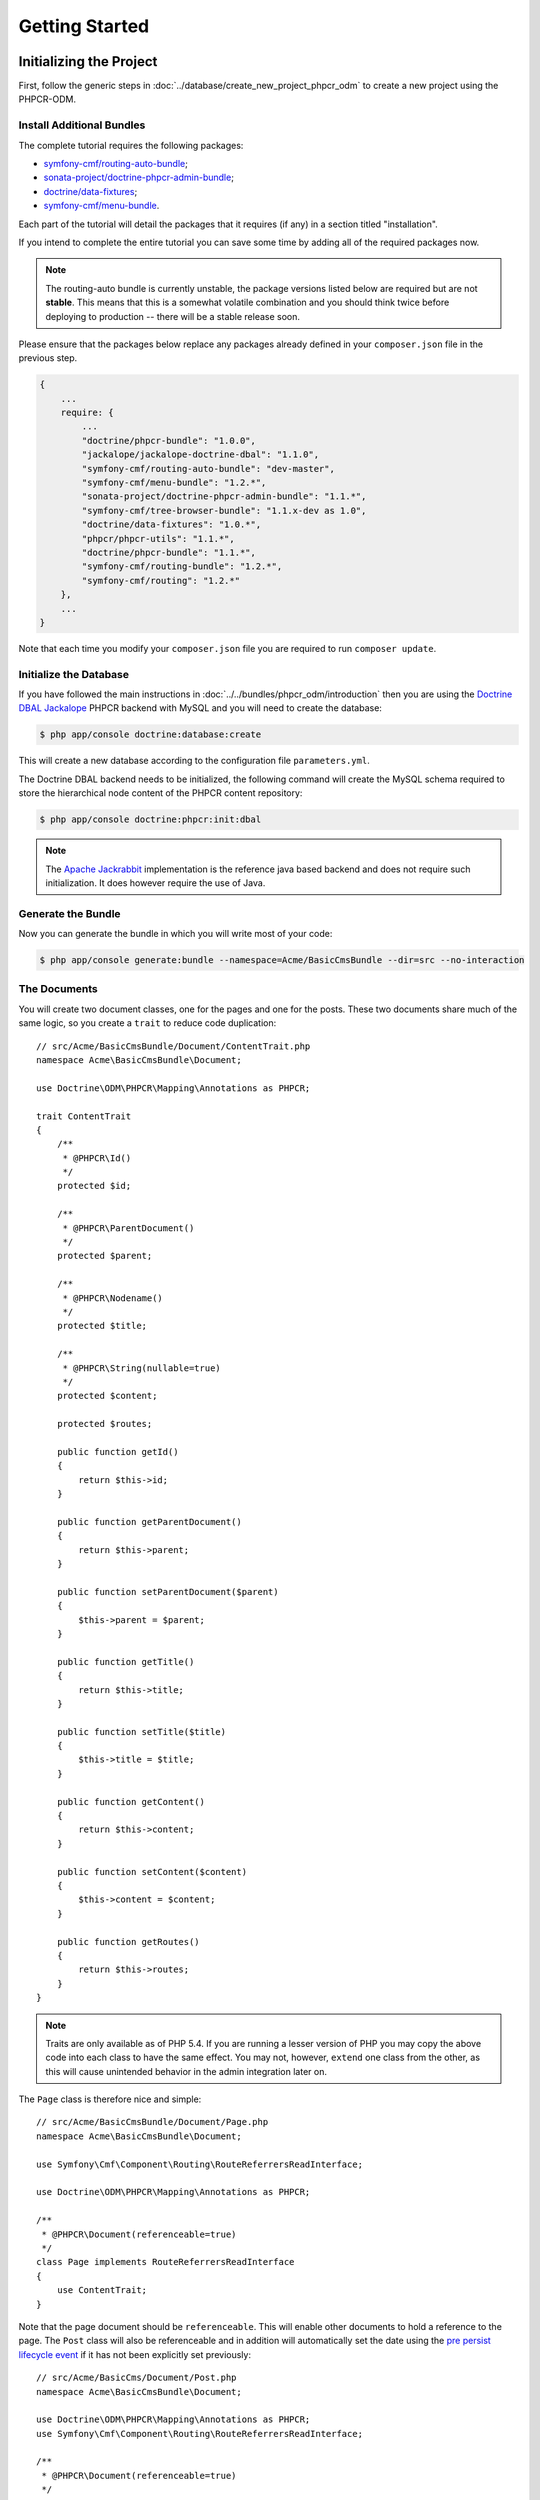 Getting Started
---------------

Initializing the Project
~~~~~~~~~~~~~~~~~~~~~~~~

First, follow the generic steps in :doc:`../database/create_new_project_phpcr_odm`
to create a new project using the PHPCR-ODM.

.. _gettingstarted_installadditionbundles:

Install Additional Bundles
..........................

The complete tutorial requires the following packages:

* `symfony-cmf/routing-auto-bundle`_;
* `sonata-project/doctrine-phpcr-admin-bundle`_;
* `doctrine/data-fixtures`_;
* `symfony-cmf/menu-bundle`_.

Each part of the tutorial will detail the packages that it requires (if any) in a
section titled "installation".

If you intend to complete the entire tutorial you can save some time by adding
all of the required packages now.

.. note::

    The routing-auto bundle is currently unstable, the package versions listed below are required
    but are not **stable**. This means that this is a somewhat volatile combination and you should
    think twice before deploying to production -- there will be a stable release soon.

Please ensure that the packages below replace any packages already defined in your ``composer.json``
file in the previous step.

.. code-block:: javascript

    {
        ...
        require: {
            ...
            "doctrine/phpcr-bundle": "1.0.0",
            "jackalope/jackalope-doctrine-dbal": "1.1.0",
            "symfony-cmf/routing-auto-bundle": "dev-master",
            "symfony-cmf/menu-bundle": "1.2.*",
            "sonata-project/doctrine-phpcr-admin-bundle": "1.1.*",
            "symfony-cmf/tree-browser-bundle": "1.1.x-dev as 1.0",
            "doctrine/data-fixtures": "1.0.*",
            "phpcr/phpcr-utils": "1.1.*",
            "doctrine/phpcr-bundle": "1.1.*",
            "symfony-cmf/routing-bundle": "1.2.*",
            "symfony-cmf/routing": "1.2.*"
        },
        ...
    }

Note that each time you modify your ``composer.json`` file you are required to
run ``composer update``.

Initialize the Database
.......................

If you have followed the main instructions in
:doc:`../../bundles/phpcr_odm/introduction` then you are using the
`Doctrine DBAL Jackalope`_ PHPCR backend with MySQL and you will need to
create the database:

.. code-block:: bash

    $ php app/console doctrine:database:create

This will create a new database according to the configuration file
``parameters.yml``.

The Doctrine DBAL backend needs to be initialized, the following command
will create the MySQL schema required to store the hierarchical
node content of the PHPCR content repository:

.. code-block:: bash

    $ php app/console doctrine:phpcr:init:dbal

.. note::

    The `Apache Jackrabbit`_ implementation is the reference java based
    backend and does not require such initialization. It does however require
    the use of Java.

Generate the Bundle
...................

Now you can generate the bundle in which you will write most of your code:

.. code-block:: bash

    $ php app/console generate:bundle --namespace=Acme/BasicCmsBundle --dir=src --no-interaction

The Documents
.............

You will create two document classes, one for the pages and one for the posts.
These two documents share much of the same logic, so you create a ``trait``
to reduce code duplication::

    // src/Acme/BasicCmsBundle/Document/ContentTrait.php
    namespace Acme\BasicCmsBundle\Document;

    use Doctrine\ODM\PHPCR\Mapping\Annotations as PHPCR;

    trait ContentTrait
    {
        /**
         * @PHPCR\Id()
         */
        protected $id;

        /**
         * @PHPCR\ParentDocument()
         */
        protected $parent;

        /**
         * @PHPCR\Nodename()
         */
        protected $title;

        /**
         * @PHPCR\String(nullable=true)
         */
        protected $content;

        protected $routes;

        public function getId()
        {
            return $this->id;
        }

        public function getParentDocument()
        {
            return $this->parent;
        }

        public function setParentDocument($parent)
        {
            $this->parent = $parent;
        }

        public function getTitle()
        {
            return $this->title;
        }

        public function setTitle($title)
        {
            $this->title = $title;
        }

        public function getContent()
        {
            return $this->content;
        }

        public function setContent($content)
        {
            $this->content = $content;
        }

        public function getRoutes()
        {
            return $this->routes;
        }
    }

.. note::

    Traits are only available as of PHP 5.4. If you are running a lesser
    version of PHP you may copy the above code into each class to have the
    same effect. You may not, however, ``extend`` one class from the other, as
    this will cause unintended behavior in the admin integration later on.

The ``Page`` class is therefore nice and simple::

    // src/Acme/BasicCmsBundle/Document/Page.php
    namespace Acme\BasicCmsBundle\Document;

    use Symfony\Cmf\Component\Routing\RouteReferrersReadInterface;

    use Doctrine\ODM\PHPCR\Mapping\Annotations as PHPCR;

    /**
     * @PHPCR\Document(referenceable=true)
     */
    class Page implements RouteReferrersReadInterface
    {
        use ContentTrait;
    }

Note that the page document should be ``referenceable``. This will enable
other documents to hold a reference to the page. The ``Post`` class will also
be referenceable and in addition will automatically set the date using the
`pre persist lifecycle event`_ if it has not been explicitly set previously::

    // src/Acme/BasicCms/Document/Post.php
    namespace Acme\BasicCmsBundle\Document;

    use Doctrine\ODM\PHPCR\Mapping\Annotations as PHPCR;
    use Symfony\Cmf\Component\Routing\RouteReferrersReadInterface;

    /**
     * @PHPCR\Document(referenceable=true)
     */
    class Post implements RouteReferrersReadInterface
    {
        use ContentTrait;

        /**
         * @PHPCR\Date()
         */
        protected $date;

        /**
         * @PHPCR\PrePersist()
         */
        public function updateDate()
        {
            if (!$this->date) {
                $this->date = new \DateTime();
            }
        }

        public function getDate()
        {
            return $this->date;
        }

        public function setDate(\DateTime $date)
        {
            $this->date = $date;
        }
    }

Both the ``Post`` and ``Page`` classes implement the
``RouteReferrersReadInterface``. This interface enables the
`DynamicRouter to generate URLs`_ from instances of these classes. (for
example with ``{{ path(content) }}`` in Twig).

Repository Initializer
~~~~~~~~~~~~~~~~~~~~~~

:ref:`Repository initializers <phpcr-odm-repository-initializers>` enable you
to establish and maintain PHPCR nodes required by your application, for
example you will need the paths ``/cms/pages``, ``/cms/posts`` and
``/cms/routes``. The ``GenericInitializer`` class can be used easily
initialize a list of paths. Add the following to your service container
configuration:

.. configuration-block::

    .. code-block:: yaml

        # src/Acme/BasicCmsBundle/Resources/config/services.yml
        services:
            acme_basiccms.basic_cms.phpcr.initializer:
                class: Doctrine\Bundle\PHPCRBundle\Initializer\GenericInitializer
                arguments:
                    - My custom initializer
                    - ["/cms/pages", "/cms/posts", "/cms/routes"]
                tags:
                    - { name: doctrine_phpcr.initializer }

    .. code-block:: xml

        <?xml version="1.0" encoding="UTF-8" ?>
        <!-- src/Acme\BasicCmsBundle\Resources\services.xml -->
        <container xmlns="http://symfony.com/schema/dic/services"
            xmlns:xsi="http://www.w3.org/2001/XMLSchema-instance"
            xmlns:acme_demo="http://www.example.com/symfony/schema/"
            xsi:schemaLocation="http://symfony.com/schema/dic/services
                http://symfony.com/schema/dic/services/services-1.0.xsd">

            <!-- ... -->
            <services>
                <!-- ... -->

                <service id="acme_basiccms.basic_cms.phpcr.initializer"
                    class="Doctrine\Bundle\PHPCRBundle\Initializer\GenericInitializer">

                    <argument>My custom initializer</argument>

                    <argument type="collection">
                        <argument>/cms/pages</argument>
                        <argument>/cms/posts</argument>
                        <argument>/cms/routes</argument>
                    </argument>

                    <tag name="doctrine_phpcr.initializer"/>
                </service>
            </services>
        </container>

    .. code-block:: php

        // src/Acme/BasicCmsBundle/Resources/config/services.php
        $container
            ->register(
                'acme_basiccms.basic_cms.phpcr.initializer',
                'Doctrine\Bundle\PHPCRBundle\Initializer\GenericInitializer'
            )
            ->addArgument('My custom initializer')
            ->addArgument(array('/cms/pages', '/cms/posts', '/cms/routes'))
            ->addTag('doctrine_phpcr.initializer')
        ;

.. note::

    The initializers operate at the PHPCR level, not the PHPCR-ODM level - this
    means that you are dealing with nodes and not documents. You do not have
    to understand these details right now. To learn more about PHPCR read
    :doc:`../database/choosing_storage_layer`.

The initalizers will be executed automatically when you load your data
fixtures (as detailed in the next section) or alternatively you can execute
them manually using the following command:

.. code-block:: bash

    $ php app/console doctrine:phpcr:repository:init

.. note::

    This command is `idempotent`_, which means that it is safe to run
    it multiple times, even when you have data in your repository. Note
    however that it is the responsibility of the initializer to respect
    idempotency!

You can check to see that the repository has been initialized by dumping the
content repository:

.. code-block:: bash

    $ php app/console doctrine:phpcr:node:dump

Create Data Fixtures
~~~~~~~~~~~~~~~~~~~~

You can use the doctrine data fixtures library to define some initial data for
your CMS.

Ensure that you have the following package installed:

.. code-block:: javascript

    {
        ...
        require: {
            ...
            "doctrine/data-fixtures": "1.0.*"
        },
        ...
    }

Create a page for your CMS::

    // src/Acme/BasicCmsBundle/DataFixtures/PHPCR/LoadPageData.php
    namespace Acme\BasicCmsBundle\DataFixtures\PHPCR;

    use Acme\BasicCmsBundle\Document\Page;
    use Doctrine\Common\DataFixtures\FixtureInterface;
    use Doctrine\Common\Persistence\ObjectManager;

    class LoadPageData implements FixtureInterface
    {
        public function load(ObjectManager $dm)
        {
            $parent = $dm->find(null, '/cms/pages');

            $page = new Page();
            $page->setTitle('Home');
            $page->setParentDocument($parent);
            $page->setContent(<<<HERE
    Welcome to the homepage of this really basic CMS.
    HERE
            );

            $dm->persist($page);
            $dm->flush();
        }
    }

and add some posts::

    // src/Acme/BasicCmsBundle/DataFixtures/PHPCR/LoadPostData.php
    namespace Acme\BasicCmsBundle\DataFixtures\Phpcr;

    use Doctrine\Common\DataFixtures\FixtureInterface;
    use Doctrine\Common\Persistence\ObjectManager;
    use Acme\BasicCmsBundle\Document\Post;

    class LoadPostData implements FixtureInterface
    {
        public function load(ObjectManager $dm)
        {
            $parent = $dm->find(null, '/cms/posts');

            foreach (array('First', 'Second', 'Third', 'Forth') as $title) {
                $post = new Post();
                $post->setTitle(sprintf('My %s Post', $title));
                $post->setParentDocument($parent);
                $post->setContent(<<<HERE
    This is the content of my post.
    HERE
                );

                $dm->persist($post);
            }

            $dm->flush();
        }
    }

The 

and load the fixtures:

.. code-block:: bash

    $ php app/console doctrine:phpcr:fixtures:load

You should now have some data in your content repository.

.. _`routingautobundle documentation`: http://symfony.com/doc/current/cmf/bundles/routing_auto.html
.. _`dynamicrouter to generate urls`: http://symfony.com/doc/current/cmf/bundles/routing/dynamic.html#url-generation-with-the-dynamicrouterA
.. _`idempotent`: http://en.wiktionary.org/wiki/idempotent
.. _`symfony-cmf/routing-auto-bundle`: https://packagist.org/packages/symfony-cmf/routing-auto-bundle
.. _`symfony-cmf/menu-bundle`: https://packagist.org/packages/symfony-cmf/menu-bundle
.. _`sonata-project/doctrine-phpcr-admin-bundle`: https://packagist.org/packages/sonata-project/doctrine-phpcr-admin-bundle
.. _`doctrine/data-fixtures`: https://packagist.org/packages/doctrine/data-fixtures
.. _`doctrine dbal jackalope`: https://github.com/jackalope/jackalope-doctrine-dbal
.. _`Apache Jackrabbit`: https://jackrabbit.apache.org
.. _`pre persist lifecycle event`: http://docs.doctrine-project.org/projects/doctrine-phpcr-odm/en/latest/reference/events.html#lifecycle-callbacks
